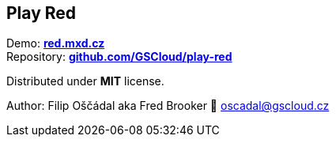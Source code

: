 == Play Red

Demo: *https://red.mxd.cz[red.mxd.cz]* +
Repository:
*https://github.com/GSCloud/play-red[github.com/GSCloud/play-red]*

Distributed under *MIT* license.

Author: Filip Oščádal aka Fred Brooker 💌 oscadal@gscloud.cz
[https://gscloud.cz]

